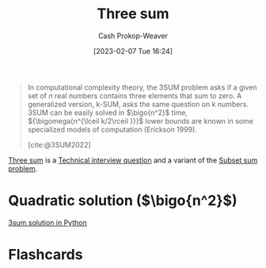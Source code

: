 :PROPERTIES:
:ID:       f6dc97ab-0ff3-4751-9742-b8ce764c99cb
:ROAM_ALIASES: 3sum
:LAST_MODIFIED: [2023-09-05 Tue 20:16]
:END:
#+title: Three sum
#+hugo_custom_front_matter: :slug "f6dc97ab-0ff3-4751-9742-b8ce764c99cb"
#+author: Cash Prokop-Weaver
#+date: [2023-02-07 Tue 16:24]
#+filetags: :concept:
#+begin_quote
In computational complexity theory, the 3SUM problem asks if a given set of $n$ real numbers contains three elements that sum to zero. A generalized version, k-SUM, asks the same question on k numbers. 3SUM can be easily solved in $\bigo{n^2}$ time, ${\bigomega{n^{\lceil k/2\rceil }}}$ lower bounds are known in some specialized models of computation (Erickson 1999).

[cite:@3SUM2022]
#+end_quote

[[id:f6dc97ab-0ff3-4751-9742-b8ce764c99cb][Three sum]] is a [[id:9b224cb9-823c-468b-be5d-4431d65d9ee1][Technical interview question]] and a variant of the [[id:1590ca9a-06cb-4a3a-96c3-e52cbc31a0f3][Subset sum problem]].

* Quadratic solution ($\bigo{n^2}$)

[[id:8940a6c3-151a-4bbd-8264-fc4cecd7ba5a][3sum solution in Python]]

* Flashcards
#+print_bibliography: